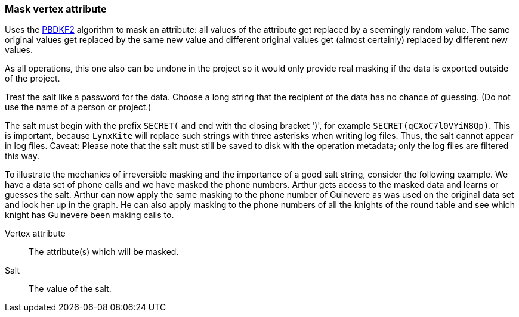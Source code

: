 ### Mask vertex attribute

Uses the https://en.wikipedia.org/wiki/PBKDF2[PBDKF2] algorithm to mask an attribute: all values of the attribute
 get replaced by a seemingly random value. The same original values get replaced by the same new value and
different original values get (almost certainly) replaced by different new values.

As all operations, this one also can be undone in the project so it would only provide real masking if the data is
exported outside of the project.

Treat the salt like a password for the data. Choose a long string that the recipient of the data has no chance of
guessing. (Do not use the name of a person or project.)

The salt must begin with the prefix `SECRET(` and end with the closing bracket ')', for example
`SECRET(qCXoC7l0VYiN8Qp)`. This is important, because `LynxKite` will replace such strings with
three asterisks when writing log files. Thus, the salt cannot appear in log files.
Caveat: Please note that the salt must still be saved to disk with the operation metadata; only the
log files are filtered this way.

To illustrate the mechanics of irreversible masking and the importance of a good salt string, consider the following
example. We have a data set of phone calls and we have masked the phone numbers. Arthur gets access to the masked data
and learns or guesses the salt. Arthur can now apply the same masking to the phone number of Guinevere as was used on
the original data set and look her up in the graph. He can also apply masking to the phone numbers of all the knights
of the round table and see which knight has Guinevere been making calls to.

====
[[attr]] Vertex attribute::
The attribute(s) which will be masked.

[[salt]] Salt::
The value of the salt.
====
